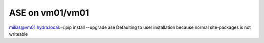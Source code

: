 ASE on vm01/vm01
================

milias@vm01.hydra.local:~/.pip install --upgrade ase
Defaulting to user installation because normal site-packages is not writeable


